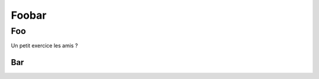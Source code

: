 ======
Foobar
======

Foo
===

Un petit exercice les amis ?

Bar
---

.. exercise:: Without solution

    What do we get on stdout?

    .. code-block:: c

        if (!(i < 8) && !(i > 8))
            printf("i is %d\n", i);

    .. solution::

        .. code-block:: c

            k = 12;

.. exercise:: With solution

    What is the difference between a duck?

    .. solution::

        One leg is both the same!
